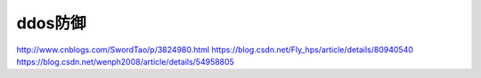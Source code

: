 ******
ddos防御
******

http://www.cnblogs.com/SwordTao/p/3824980.html
https://blog.csdn.net/Fly_hps/article/details/80940540
https://blog.csdn.net/wenph2008/article/details/54958805